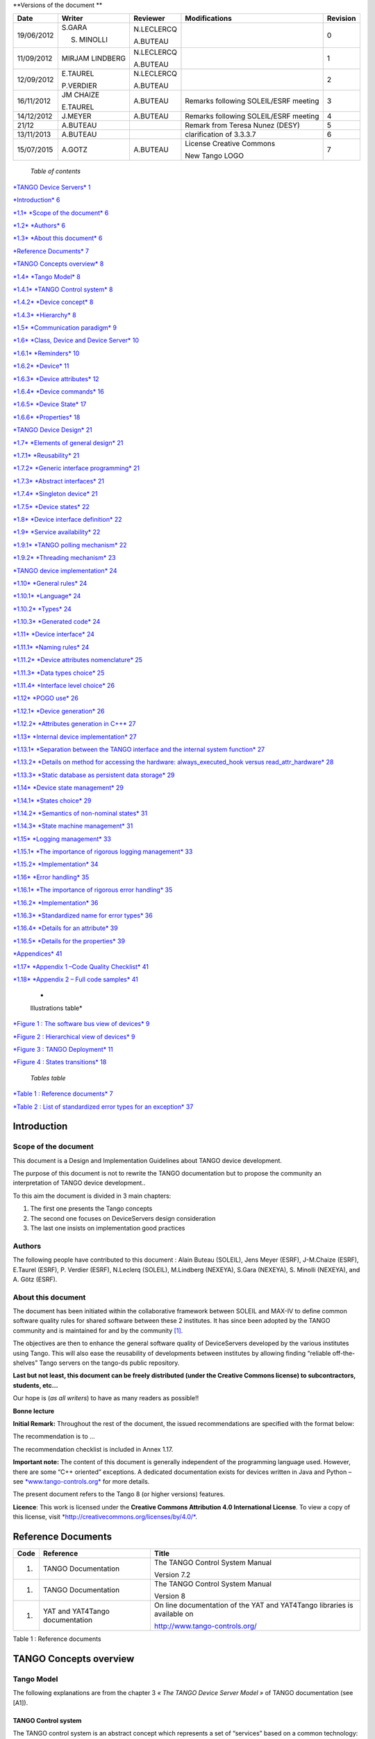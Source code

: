 **Versions of the document **

+--------------+-------------------+----------------+-----------------------------------------+----------------+
| **Date**     | **Writer**        | **Reviewer**   | **Modifications**                       | **Revision**   |
+==============+===================+================+=========================================+================+
| 19/06/2012   | S.GARA            | N.LECLERCQ     |                                         | 0              |
|              |                   |                |                                         |                |
|              | S. MINOLLI        | A.BUTEAU       |                                         |                |
+--------------+-------------------+----------------+-----------------------------------------+----------------+
| 11/09/2012   | MIRJAM LINDBERG   | N.LECLERCQ     |                                         | 1              |
|              |                   |                |                                         |                |
|              |                   | A.BUTEAU       |                                         |                |
+--------------+-------------------+----------------+-----------------------------------------+----------------+
| 12/09/2012   | E.TAUREL          | N.LECLERCQ     |                                         | 2              |
|              |                   |                |                                         |                |
|              | P.VERDIER         | A.BUTEAU       |                                         |                |
+--------------+-------------------+----------------+-----------------------------------------+----------------+
| 16/11/2012   | JM CHAIZE         | A.BUTEAU       | Remarks following SOLEIL/ESRF meeting   | 3              |
|              |                   |                |                                         |                |
|              | E.TAUREL          |                |                                         |                |
+--------------+-------------------+----------------+-----------------------------------------+----------------+
| 14/12/2012   | J.MEYER           | A.BUTEAU       | Remarks following SOLEIL/ESRF meeting   | 4              |
+--------------+-------------------+----------------+-----------------------------------------+----------------+
| 21/12        | A.BUTEAU          |                | Remark from Teresa Nunez (DESY)         | 5              |
+--------------+-------------------+----------------+-----------------------------------------+----------------+
| 13/11/2013   | A.BUTEAU          |                | clarification of 3.3.3.7                | 6              |
+--------------+-------------------+----------------+-----------------------------------------+----------------+
| 15/07/2015   | A.GOTZ            | A.BUTEAU       | License Creative Commons                | 7              |
|              |                   |                |                                         |                |
|              |                   |                | New Tango LOGO                          |                |
+--------------+-------------------+----------------+-----------------------------------------+----------------+

    *Table of contents*

`*TANGO Device Servers*
1 <file:///N:\ControleCommande\ORGANISATION\GestionDeProjet\Forfaits\NEXEYA\ProjetTangoGuidelines\TangoDesignGuidelines-Revision-7.docx#_Toc424834458>`__

`*Introduction* 6 <#introduction>`__

`*1.1* *Scope of the document* 6 <#scope-of-the-document>`__

`*1.2* *Authors* 6 <#authors>`__

`*1.3* *About this document* 6 <#about-this-document>`__

`*Reference Documents* 7 <#reference-documents>`__

`*TANGO Concepts overview* 8 <#tango-concepts-overview>`__

`*1.4* *Tango Model* 8 <#tango-model>`__

`*1.4.1* *TANGO Control system* 8 <#tango-control-system>`__

`*1.4.2* *Device concept* 8 <#device-concept>`__

`*1.4.3* *Hierarchy* 8 <#hierarchy>`__

`*1.5* *Communication paradigm* 9 <#communication-paradigm>`__

`*1.6* *Class, Device and Device Server*
10 <#class-device-and-device-server>`__

`*1.6.1* *Reminders* 10 <#reminders>`__

`*1.6.2* *Device* 11 <#device>`__

`*1.6.3* *Device attributes* 12 <#device-attributes>`__

`*1.6.4* *Device commands* 16 <#device-commands>`__

`*1.6.5* *Device State* 17 <#device-state>`__

`*1.6.6* *Properties* 18 <#properties>`__

`*TANGO Device Design* 21 <#tango-device-design>`__

`*1.7* *Elements of general design* 21 <#elements-of-general-design>`__

`*1.7.1* *Reusability* 21 <#reusability>`__

`*1.7.2* *Generic interface programming*
21 <#generic-interface-programming>`__

`*1.7.3* *Abstract interfaces* 21 <#abstract-interfaces>`__

`*1.7.4* *Singleton device* 21 <#singleton-device>`__

`*1.7.5* *Device states* 22 <#device-states>`__

`*1.8* *Device interface definition*
22 <#device-interface-definition>`__

`*1.9* *Service availability* 22 <#service-availability>`__

`*1.9.1* *TANGO polling mechanism* 22 <#tango-polling-mechanism>`__

`*1.9.2* *Threading mechanism* 23 <#threading-mechanism>`__

`*TANGO device implementation* 24 <#tango-device-implementation>`__

`*1.10* *General rules* 24 <#general-rules>`__

`*1.10.1* *Language* 24 <#language>`__

`*1.10.2* *Types* 24 <#types>`__

`*1.10.3* *Generated code* 24 <#generated-code>`__

`*1.11* *Device interface* 24 <#device-interface>`__

`*1.11.1* *Naming rules* 24 <#naming-rules>`__

`*1.11.2* *Device attributes nomenclature*
25 <#device-attributes-nomenclature>`__

`*1.11.3* *Data types choice* 25 <#data-types-choice>`__

`*1.11.4* *Interface level choice* 26 <#interface-level-choice>`__

`*1.12* *POGO use* 26 <#pogo-use>`__

`*1.12.1* *Device generation* 26 <#device-generation>`__

`*1.12.2* *Attributes generation in C++*
27 <#attributes-generation-in-c>`__

`*1.13* *Internal device implementation*
27 <#internal-device-implementation>`__

`*1.13.1* *Separation between the TANGO interface and the internal
system function*
27 <#separation-between-the-tango-interface-and-the-internal-system-function>`__

`*1.13.2* *Details on method for accessing the hardware:
always\_executed\_hook versus read\_attr\_hardware*
28 <#details-on-method-for-accessing-the-hardware-always_executed_hook-versus-read_attr_hardware>`__

`*1.13.3* *Static database as persistent data storage*
29 <#static-database-as-persistent-data-storage>`__

`*1.14* *Device state management* 29 <#device-state-management>`__

`*1.14.1* *States choice* 29 <#states-choice>`__

`*1.14.2* *Semantics of non-nominal states*
31 <#semantics-of-non-nominal-states>`__

`*1.14.3* *State machine management* 31 <#state-machine-management>`__

`*1.15* *Logging management* 33 <#logging-management>`__

`*1.15.1* *The importance of rigorous logging management*
33 <#the-importance-of-rigorous-logging-management>`__

`*1.15.2* *Implementation* 34 <#implementation>`__

`*1.16* *Error handling* 35 <#error-handling>`__

`*1.16.1* *The importance of rigorous error handling*
35 <#the-importance-of-rigorous-error-handling>`__

`*1.16.2* *Implementation* 36 <#implementation-1>`__

`*1.16.3* *Standardized name for error types*
36 <#standardized-name-for-error-types>`__

`*1.16.4* *Details for an attribute* 39 <#details-for-an-attribute>`__

`*1.16.5* *Details for the properties*
39 <#details-for-the-properties>`__

`*Appendices* 41 <#appendices>`__

`*1.17* *Appendix 1 –Code Quality Checklist*
41 <#appendix-1-code-quality-checklist>`__

`*1.18* *Appendix 2 – Full code samples*
41 <#appendix-2-full-code-samples>`__

    *
    Illustrations table*

`*Figure 1 : The software bus view of devices* 9 <#_Toc372125445>`__

`*Figure 2 : Hierarchical view of devices* 9 <#_Toc372125446>`__

`*Figure 3 : TANGO Deployment* 11 <#_Toc372125447>`__

`*Figure 4 : States transitions* 18 <#_Toc372125448>`__

    *Tables table*

`*Table 1 : Reference documents* 7 <#_Toc372125449>`__

`*Table 2 : List of standardized error types for an exception*
37 <#_Toc372125450>`__

Introduction
============

Scope of the document
---------------------

This document is a Design and Implementation Guidelines about TANGO
device development.

The purpose of this document is not to rewrite the TANGO documentation
but to propose the community an interpretation of TANGO device
development..

To this aim the document is divided in 3 main chapters:

1. The first one presents the Tango concepts

2. The second one focuses on DeviceServers design consideration

3. The last one insists on implementation good practices

Authors
-------

The following people have contributed to this document : Alain Buteau
(SOLEIL), Jens Meyer (ESRF), J-M.Chaize (ESRF), E.Taurel (ESRF), P.
Verdier (ESRF), N.Leclerq (SOLEIL), M.Lindberg (NEXEYA), S.Gara
(NEXEYA), S. Minolli (NEXEYA), and A. Götz (ESRF).

About this document
-------------------

The document has been initiated within the collaborative framework
between SOLEIL and MAX-IV to define common software quality rules for
shared software between these 2 institutes. It has since been adopted by
the TANGO community and is maintained for and by the community [1]_.

The objectives are then to enhance the general software quality of
DeviceServers developed by the various institutes using Tango. This will
also ease the reusability of developments between institutes by allowing
finding “reliable off-the-shelves” Tango servers on the tango-ds public
repository.

**Last but not least, this document can be freely distributed (under the
Creative Commons license) to subcontractors, students, etc...**

Our hope is (*as all writers*) to have as many readers as possible!!

**Bonne lecture**

**Initial Remark:** Throughout the rest of the document, the issued
recommendations are specified with the format below:

The recommendation is to …

The recommendation checklist is included in Annex 1.17.

**Important note:** The content of this document is generally
independent of the programming language used. However, there are some
“C++ oriented” exceptions. A dedicated documentation exists for devices
written in Java and Python – see
`*www.tango-controls.org* <http://www.tango-controls.org>`__ for more
details.

The present document refers to the Tango 8 (or higher versions)
features.

**Licence**: This work is licensed under the **Creative Commons
Attribution 4.0 International License**. To view a copy of this license,
visit
`*http://creativecommons.org/licenses/by/4.0/* <http://creativecommons.org/licenses/by/4.0/>`__.

Reference Documents
===================

+------------+-----------------------------------+----------------------------------------------------------------------------+
| **Code**   | **Reference**                     | **Title**                                                                  |
+============+===================================+============================================================================+
| 1.         | TANGO Documentation               | The TANGO Control System Manual                                            |
|            |                                   |                                                                            |
|            |                                   | Version 7.2                                                                |
+------------+-----------------------------------+----------------------------------------------------------------------------+
| 1.         | TANGO Documentation               | The TANGO Control System Manual                                            |
|            |                                   |                                                                            |
|            |                                   | Version 8                                                                  |
+------------+-----------------------------------+----------------------------------------------------------------------------+
| 1.         | YAT and YAT4Tango documentation   | On line documentation of the YAT and YAT4Tango libraries is available on   |
|            |                                   |                                                                            |
|            |                                   | http://www.tango-controls.org/                                             |
+------------+-----------------------------------+----------------------------------------------------------------------------+

Table 1 : Reference documents

TANGO Concepts overview 
========================

Tango Model
-----------

The following explanations are from the chapter 3 *« The TANGO Device
Server Model »* of TANGO documentation (see [A1]).

TANGO Control system
~~~~~~~~~~~~~~~~~~~~

The TANGO control system is an abstract concept which represents a set
of “services” based on a common technology: TANGO. TANGO is itself a
control/command oriented specialization of CORBA/ZMQ. CORBA supports the
concept of software bus running over a network interconnected machines.
It provides transparent access to any software object (or service)
connected to the bus and abstracts the notions of programming language
(C++, Java, Python…) and operating systems (Linux, Windows…) using an
interoperable protocol (IIOP).

TANGO hides the complexity of the underlying protocols to the
programmer, while adding specific control system features (alarms,
events, logging, data archiving…).

Device concept
~~~~~~~~~~~~~~

The “device” is the core concept of TANGO. This concept can be directly
linked to the notion of service: **1 device = 1 service**

A device can represent:

-  An equipment (eg: a power supply),

-  A set of equipments (eg: a set of 4 motors driven by the same
       controller),

-  A set of software functions (eg: image processing),

-  A group of devices representing a subsystem

The TANGO Device allows making abstraction of the equipment’s nature:
the device hides the implementation specific details from the user who
does not need to care about communication protocols etc.

Hierarchy
~~~~~~~~~

A TANGO control system can be (logically) hierarchically organized.

At the lower level, we will find elementary devices which are associated
with equipments.

-  Eg: a vacuum pump, a motor, an I/O card

At higher levels, the devices are « logical ». These devices, based on
the lower-level devices, manage and represent a subset of the control
system. This is usually a synthetic view of a set of equipments with a
high-level steering (functions can perform sequences of actions on
several basic devices).

For example, a high-level device achieves “complex” features. This
device is usually bound to evolve regardless of the hardware. Therefore,
it is necessary to separate and segregate responsibilities related to
the logic functionality and those related to hardware interfaces.

By default it is possible to access any device from any device.

The following diagram illustrates the concept of hierarchy of devices:

    |image0|

Figure 1 : The software bus view of devices

|image1|

Figure 2 : Hierarchical view of devices

Communication paradigm
----------------------

The standard TANGO communication paradigm is a synchronous/asynchronous
two-way call. In this paradigm the call is initiated by the client who
contacts the server. The server handles the client's request and sends
the answer to the client or throws an exception which the client
catches. This paradigm involves two calls to receive a single answer and
requires the client to be active in initiating the request. The calls
initiated by the client may be done by 2 mechanisms:

-  the synchronous mechanism where client waits (and is blocked) for the
   server to send the answer or until the timeout is reached

-  the asynchronous mechanism where the clients send the request and
   immediately returns. It is not blocked. It is free to do whatever it
   has to do like updating a graphical user interface. The client has
   the choice to retrieve the server answer by checking if the reply is
   arrived by calling an API specific call or by requesting that a
   call-back method is executed when the client receives the server
   answer.

If the client has a permanent interest in a value he is obliged to poll
the server for an update in a value every time. This is not efficient in
terms of network bandwidth nor in terms of client programming.

For clients who are permanently interested in values the event-driven
communication paradigm is a more efficient and natural way of
programming. In this paradigm the client registers his interest once in
an event (value). After that the server informs the client every time
the event has occurred. This paradigm avoids the client polling, frees
it for doing other things, is fast and makes efficient use of the
network.

Class, Device and Device Server
-------------------------------

Reminders
~~~~~~~~~

Sometimes, there are misuses of language regarding the concepts of:
device, device server and TANGO class.

-  TANGO class: a class defining the interface and implementing the
       device control or the implementation of a software treatment.

-  Device: An instance of a TANGO class giving access to the services of
       the class.

-  Device Server: process in which one or more TANGO classes are
       executed.

**These three concepts are closely related, but they express very
important concepts of Tango.**

**Take time to clearly understand them!**

The diagrams below illustrate these concepts:

Figure 3 : TANGO Deployment

A Device Server can host several Tango classes, each class can be
instantiated “several” times within the same device server. There are no
specific rules regarding the maximum number of classes or the maximum
number of instances operating within a single Device Server.

Be careful, in particular cases, for technical constraints, it is not
always possible to run several instances of a TANGO class within the
same Device Server:

-  Case of a DLL’s use: some DLLs can’t be used by two threads of the
       same process.

In other cases, it is useful to have multiple devices running in the
same Device Server:

-  Case of motors: a single axis controller for 4 motors.

Device
~~~~~~

This is the basic entity of the control system. In the TANGO world,
everything is Device.

A TANGO Device must be “self-consistent”. In case it represents a subset
of the control system, it must enable the access to all the associated
features (unless otherwise specified). The limit of its
“responsibilities”, meaning “separation of concerns”, is clearly
defined: 1 Device = 1 service = 1 element of the system. The analogy
with object-oriented programming is straightforward.

A Device is a **service** made available to any number of unspecified
clients. Its implementation and/or behaviour mustn’t be guided by
**assumptions about the nature and the number of its potential
clients**. In all cases, responsiveness must be maximized (i.e. the
response time of the device, must be minimized).

A Device has an interface composed of commands and attributes, which
provides the service of the device. It also has “\ *properties*\ ”,
stored in the relational database, which are generally used as
configuration settings. These concepts are explained later in this
document.

Device attributes
~~~~~~~~~~~~~~~~~

Purpose of an attribute
^^^^^^^^^^^^^^^^^^^^^^^

This chapter is from Appendix *« A.2 Device Attribute »* of the TANGO
documentation (see [A1]).

Attributes correspond to physical quantities carried by the device. Any
value that you want available on the TANGO bus is an attribute. For
example:

-  A device associated with a motor **has** a *position* attribute
       expressed in mm.

-  A device associated with a thermocouple **has** a *temperature*
       attribute expressed in Celsius (or any another suitable unit).

T\ **he main purpose of an attribute is to replace getters and
setters.**

-  For example: the position of a motor will be obtained by reading the
   associated attribute (position) and not by running a command like
   *get\_position.*

-  The data associated with the TANGO attributes are the only values
   that can be archived. The TANGO *archiving system* (HDB/TDB) doesn’t
   have any functions to archive the result of a command. Similarly,
   some mechanisms to store the experimental data (such as those
   implemented by the DataRecorder of SOLEIL) are essentially based on
   the concept of attribute.

Attributes Properties
^^^^^^^^^^^^^^^^^^^^^

A TANGO attribute owns a group of settings that describes it *(see Tango
control system manual Appendix A.2)*

These configuration parameters are called AttributeProperties. They can
be considered as meta-data to enhance the semantic and describe the
data. They can be used by GUI clients for configuring their viewers in
the best manner and displaying extra information.

Those Attribute properties describe the attribute data and define some
behaviours such as alarm limits, units etc…

The first set of *Attribute Properties* are static metadata. They
describe the kind of data carried by the Tango Attribute. The static
metadata includes properties such as the name, the type, the dimension,
if the attribute is writable or not. These data are hardcoded, defined
for the whole life of the attribute and cannot be modified.

The second set of *Attribute Properties*, are dynamic. They describe
more precisely the meaning of the data and some behaviours. They are
used by GUI viewers to configure themselves. They can be modified at run
time.

All these metadata are hosted in the class itself and can be set by the
programmer or by a configuration in the Tango database.

Static attribute Properties
^^^^^^^^^^^^^^^^^^^^^^^^^^^

-  ***name***: the attribute name

   -  Type: string e.g : OutCurrent, InCurrent…

-  ***data\_type***: the attribute data type

   -  Identifier of the Tango numeric type associated to the attribute:
      *DevBoolean, DevUChar, Dev[U]Short, Dev[U]Long, Dev[U]Long64,
      DevFloat, DevDouble, DevString, DevEncoded*

   -  Note: *Tango::DevEncoded* is the TANGO type that encapsulates
      client data.

-  ***data\_format***: describes the dimension of the data.

   -  Type: scalar (value), spectrum (1D array), image (2D array)

-  ***writable***: Defines 4 possible types of access. In practical, we
   can say that only 2 are really useful and answer to practically all
   the cases.

   -  READ, The attribute can only be read (e.g. a temperature)

   -  WRITE, The attribute can only be written ( to be used only in very
      specific cases. the READ\_WRITE is generally more suitable for
      real cases)

   -  READ\_WRITE, The attribute can be written and read (the most
      common case) e.g. The current of a powersupply, The position of an
      axis…

   -  READ\_WITH\_WRITE (deprecated, do not use)

-  ***max\_dim\_x*** : This property is valid only for data\_format
   spectrum or image. It gives the maximum number of element in the
   dimension X. e.g. the max length of a spectrum or the maximum number
   of rows of an image. This property is used to reserve memory space to
   host the data. Nothing prevent to have a real length much shorter
   that this maximum.

   -  E.g. 0 for a scalar, n for a spectrum of max n elements, n for an
      image of max n rows

-  ***max\_dim\_y*** : This property is valid only for data\_format
   image. It gives the maximum number of element in the dimension Y.
   e.g. the maximum number of columns of an image. This property is used
   to reserve memory space to host the data. Nothing prevent to have a
   real length much shorter that this maximum.

   -  0 for a scalar or a spectrum, n for an image of max n columns

-  ***display\_level*** : enables to hide the attribute regarding the
   client mode (expert or not)

   -  Tango::OPERATOR or Tango::EXPERT

-  *(writable\_attr\_name)*: Deprecated, do not use

Modifiable attribute properties
^^^^^^^^^^^^^^^^^^^^^^^^^^^^^^^

    These properties carries out information regarding the display of a
    value (they are editable while the device is running). Those
    properties enhance the meaning of the attribute and should as much
    as possible be defined by the device server programmer as default
    value when known. For instance, in the general case, the programmer
    knows the unit of the data and is able to describe it. Feeling the
    attribute property at the development stage will allow all generic
    clients to display the data in the best manner

-  ***description***: describes the attribute

   -  Type: string e.g. “The powersupply output current”

-  ***label***: label used on the GUIs

   -  Type: string e.g. “Output Current”, “Input Current”

-  ***unit***: attribute unit to be displayed in the client viewer

   -  Type: string (eg “mA”, “mm”...)

-  ***standard\_unit***: conversion factor to get attribute value into
   S.I (M.K.S.A)\_unit. Be careful this information is intended to be
   used ONLY by the client (.e.g ATKPanel uses it, but jive->test device
   does not)

   -  Type: string interpreted as a floating point value E.g. If the
      device attribute gives the current in mA, we have to divide by
      1000 to obtain it in Amp. Then we will set this property to 1E-03

-  ***display\_unit***: used by the GUIs to display the attribute into a
   unit more appropriate for the user. Be careful this information is
   intended to be used ONLY by the client (e.g ATKPanel uses it, but
   JiveTest device does not).

   -  Type: string interpreted as a floating point value If the device
      attribute gives a current in mA. If we want to display it in
      microA, then we have to multiply by 1000 to obtain it in microAmp.
      Then we will set this property to 1000.0.

-  ***format***: specifies how a numeric attribute value should be
   presented

   -  Type: string : e.g. « %6.3f »

   -  Note: we use a “printf” like syntax – see paragraph A.2.2.1 of the
      Tango documentation for more details.

-  ***min\_value** and **max\_value***: minimum and maximum allowable
   value. These properties are automatically checked at each execution
   of a write attribute. If the value requested is not between the
   min\_value and the max\_value, an exception will be returned to the
   client.

   -  Type: string interpreted as a floating point value (e.g. 10.1,
      1E01, 0.12.)

   -  Note: these properties are valid only for writable attributes

Attributes properties related to ALARM configuration
^^^^^^^^^^^^^^^^^^^^^^^^^^^^^^^^^^^^^^^^^^^^^^^^^^^^

    Tango provides an automatic way for defining alarms. An alarm
    condition will switch the attribute quality factor to alarm and the
    device state will automatically switched to ALARM in certain
    conditions. (See chapter 5.5 of the present guide and paragraph
    A.2.2.2 of the Tango documentation.)

    4 properties are available for alarm purpose.

-  ***min\_alarm** and **max\_alarm***: Define the range outside which
   the attribute is considered in alarm. If the value of the attribute
   is > max\_alarm or < min\_alarm, then the attribute quality factor
   will be switched to ALARM.

-  ***Delta\_val** and **delta\_t***: (*could also be called maximum
   noise and time constant*) Valid for a writeable attribute. Define a
   maximum difference between the set\_value and the read\_value of an
   attribute after a standard time.

    E.g, the voltage of a powersupply is set via a DAC and read via an
    ADC convertor. Both values are different due to various factors such
    as internal resistor or noise on the ADC. Furthermore when setting a
    voltage, the powersupply may need a certain time to establish its
    output voltage. The *delta\_val* property allows to define the limit
    of the acceptable difference between set and read values (noise
    threshold) and *delta\_t* defines the time the device needs to
    establish the voltage after the writing of the setpoint (time
    constant). When writing a new value of the attribute, if the read
    value is still not close enough from the set value after the time
    constant, the attribute quality factor will be set to ALARM.

    If these properties are not set, nothing is done. As soon as one of
    these properties is set, then the attribute quality factor is
    automatically calculated at each read and is taken into account by
    the default State attribute method. Device\_Impl.dev\_state(); The
    programmer should be aware of possible effect of these mechanisms in
    the response time of the State method. (Refer to chapter 1.14 of the
    present guide).

Warning: the behaviour described in the paragraph A.2.2.2 is only
correct in the case the device’s method
*Tango::Device\_[X]Impl::dev\_state()* is executed\ *.* In case of
overwrite of the dev\_state() in the device code, it is recommended to
finish the method by calling DeviceImpl::dev\_state();

-  ***min\_warning* **\ *and* ***max\_warning*** : lower and upper bound
   for WARNING (deprecated)

Attributes properties related to Events configuration
^^^^^^^^^^^^^^^^^^^^^^^^^^^^^^^^^^^^^^^^^^^^^^^^^^^^^

These settings are used for tuning the events related to the attribute.
It is strongly advised to read paragraph A.2.2.3 of the Tango
documentation. This paragraph details the parameters listed here.

-  *Rel\_change:* relative change in the value in percent

-  *Abs\_change*: absolute change in the value in the standard unit.

-  *Period*: period between two consecutive events

-  *Archive\_rel\_change*: relative change in the value

-  *Archvie\_abs\_change*: absolute change in the value

-  *Archive\_period*: period between two consecutives events.

Particular case of a memorized attribute 
^^^^^^^^^^^^^^^^^^^^^^^^^^^^^^^^^^^^^^^^^

*(only possible with an attribute with WRITE or READ\_WRITE mode and
SCALAR type):*

A memorized attribute can store its last written value in the database
(i.e. the last setpoint received by the device for this attribute can
optionally persist into the Tango database).

The stored value will be reloaded into the set value associated with
this attribute at device start-up and (optionally) upon each execution
of the “Init” command. The Tango code generator (POGO) provides the
interface allowing the developer to select the expected behaviour.

**BE CAREFUL:** this mechanism has the following **behaviour**:

-  The writing of the memorized attributes is carried out after the
   function “init\_device”, executed by the TANGO layer, and not by the
   Tango DeviceServer code. Then if a failure occurs during the
   “init\_device” it cannot be catched by the Tango DeviceServer
   programmer.

-  If in the init\_device method an error occurs that causes a change of
   state in which the writing of an attribute is impossible, this error
   will prohibit the restoration of the memorized value of the
   attribute.

-  The order of reloading is deterministic but complex (*order of
   ClassFactory then device definition in database then attribute
   definition in POGO*). Therefore relying on this order might have some
   side effects particularly in case attributes are modified through
   POGO when attributes values are linked (*eg: sampling frequency and
   number of samples*).

-  Performance issues may happen in case the setpoint is written at high
   frequency, the static Tango database is requested on each write of
   the memorized attribute.

If this standard Tango behaviour for reloading memorized values doesn’t
fit your need, we recommend to code the reloading of attribute values
yourself.

Device commands
~~~~~~~~~~~~~~~

**A command is associated with an action. *On, Off, Start, Stop* are
commons examples.**

A TANGO command has, optionally, ONE input argument and ONE output
argument.

The different types of data compatible for input and output are:

-  void, boolean, short, long, long64, float, double, string, unsigned
   short, unsigned long, unsigned long64

-  *1D array of the followings types :* char, short, long, long64,
   float, double, unsigned short, unsigned long, unsigned long64, string

-  State: enumeration, representing the different states described in
   chapter 1.6.5.

-  2 particular types: longstringarray and doublestringarray. These are
   structures including one array of long/double and one array of
   string.

It is impossible to add types, this list is fixed.

For each command to implement, it is essential to generate exceptions
depending on the cases of errors. The error handling is described more
in details in chapter 1.16.

Device State
~~~~~~~~~~~~

State transitions
^^^^^^^^^^^^^^^^^

A TANGO device has a state (meaning a *finite state machine*). The
device state is a key element in its integration into the control
system. Therefore, **you should be very careful in the management of
state transitions** in the device implementation.

**The device state must, at any time, reflect the internal state of the
system it represents. The state should represent any change made by a
client’s request.**

This is crucial information. Indeed, the “clients” will primarily, or
only, use this information to determine the internal state of a system.

The available states are limited to:

-  ON, OFF, CLOSE, OPEN, INSERT, EXTRACT, MOVING, STANDBY, FAULT, INIT,
   RUNNING, ALARM, DISABLE, UNKNOWN

The main thing is to ensure a predictable behaviour of the device
regarding the state transitions.

For example:

-  Consider the case of a motor system. The client knows the motor state
   (*STANDBY, MOVING, FAULT,)* with a *polling* mechanism (periodic
   reading of the state attribute of the motor – instead of using the
   TANGO event system).

    In such cases, this can easily lead to inconsistent behaviour due to
    inappropriate management of the state.

    A typical example is to launch an axis movement through the writing
    of the position attribute then the client is pending on the MOVING
    state (the motor is supposed to make a transition *STANDBY MOVING*).
    Such a method will only work if the writing of the position
    attribute switches the device state to MOVING *before* the return of
    the writing request of the position attribute. Otherwise, the client
    can read (non-zero probability) the STANDBY state, and interpret it
    as “movement ended” while this one had not even started!

    This behaviour is described in figure 4 below.

The developer has to guarantee the clients the same behaviour regardless
the type of state monitoring (polling or events). This relates to the
above rule: **Do not make assumptions about the nature of the clients!**

The state transitions and the “associated guarantees” must be
documented. In the previous example, rereading the STANDBY state after
performing any movement must ensure that the required movement is
completed (and not that it has not yet been started!!).

|cid:image003.jpg@01CD4FD4.6C877490|

Figure 4 : States transitions

The principle of the states machine is described in the paragraph
1.14.3.

Properties
~~~~~~~~~~

Concepts
^^^^^^^^

By default TANGO is based on a relational database (MYSQL) to store
configuration information for devices: the *properties*.

The properties are used to configure a device, without changing the
TANGO class code. Taking an axis controller as example, the controller
must be configured for the motor mechanic according to the
characteristics of the actuator and the movements to achieve.

Configuration properties are available on different levels:

1. **The device level:** These are properties to configure the device
   itself and its attributes. The device properties configure the device
   with the necessary set-up information during initialisation.
   Attribute properties are used to configure alarms or specify the way
   the attribute value is displayed to the user (Label, Format,
   Unit...).

2. **The class level:** Device or attribute properties configured at the
   class level are valid for all instances of a class. A property
   defined on the class level will be overwritten by a property of the
   same name on the device level.

3. **Free properties:** These are configuration values which are not
   attached to any device or class and can be freely used by
   programmers.

Class level and device level properties are automatically loaded during
device initialisation when starting-up a device server or calling the
“Init” command. The reading and writing of free properties must be
handled by the programmer.

Configuration properties can have the following data types:

-  boolean, short, long, float, double, unsigned short, unsigned long,
   string

-  array of: short, long, float, double, string

On top of those basic concepts, device and class level properties can be
initialised with default values which are entered, for example, with
Pogo at the interface creation time. Default values are stored in the
device server code and are overwritten when another value is found in
the configuration database.

Not for every device property a useful default value can be assigned. In
this case the device property can be declared as mandatory (with Pogo).
A mandatory property has to have a value configured in the TANGO
database. If no value could be found, the device initialisation will
stop with an exception on the missing property value.

It is necessary to assign a default value for every property. This value
will be used when the property is not defined in the TANGO database. If
a default value for a device property does not make sense, the property
should be declared as mandatory.

Device property vs memorized attributes
^^^^^^^^^^^^^^^^^^^^^^^^^^^^^^^^^^^^^^^

In some cases, you could be tempted to use a property for a memorized
attribute and vice-versa. It is important to distinguish the function of
each, and use them wisely.

-  The use of a property must be limited to configuration data which
   value doesn’t change at runtime (the IP address of equipment for
   example).

-  The memorized attributes are reserved for physical quantities subject
   to change at runtime (*attribute read/write*) for which you want to
   retain (store) the value from one execution to the other.

    Eg: speed or acceleration on a motor.

In the case you want to manually manage the memorization of the
attribute set points, you should use an attribute property called
*\_\_value* (as natively done by Tango).

How to configure a new device
^^^^^^^^^^^^^^^^^^^^^^^^^^^^^

To set-up a new device you need to know about all the device properties
and their values which must be configured to make the device work. You
need to have a description on the property which should indicate clearly
its use. Also you need to know about a specified default value.

When creating the device interface with Pogo a description and a default
value can be entered for every device property. This information is used
by the device installation wizard (available with Jive) to guide you
through the configuration.

When creating a new server start the wizard from the Tools menu ->
Server Wizard. It allows you to create a new device and to initialise it
property by property. For every property the description is displayed
and the default value can be viewed. To use the wizard on an already
existing device you can right click on the device and choose Device
Wizard. You will be guided again through all the properties of the
device. At the end the device can be re-started when necessary. Because
the wizard is part of Jive, you can test the device configuration
immediately.

TANGO Device Design
===================

Elements of general design
--------------------------

Reusability
~~~~~~~~~~~

In a TANGO control system, each device is a software component
potentially reusable.

It is necessary to:

-  Estimates systematically, prior the coding of a device, the
       possibility of reusing a device available in the code
       repositories (TANGO community, local repository), in order to
       avoid several implementations of the same equipment.

-  Design the device as reusable/extensible as possible because it may
       interest the others developers in the community.

    As such, the device must be:

-  Configurable: (e.g.: no port number “hard coded”, but use of a
   parameter via a property),

-  Self-supporting: the device must be usable outside the private
   programming environment (eg: all the necessary elements to use the
   device (compile, link) must be provided to the community). Theuse of
   the GPL should be considered, and the use of proprietary libraries
   should be avoided if possible

-  Portable: the device code must be (as much as possible) independent
   of the target platform unless it depends on platform specific
   drivers,

-  Documented in English

Generic interface programming
~~~~~~~~~~~~~~~~~~~~~~~~~~~~~

The device must be as generic as possible which means the definition of
its interface should

-  Reflect the service rather its underlying implementation. For
   example, a command named “WriteRead” reflects the communication
   service of a bus (type: message exchange), while a command named
   “NI488\_Send” reflects a specific implementation of the supplier.

-  Show the general characteristics (attributes and commands) of a
   common type of equipment that it represents. For example, a command
   ”On” reflects the action of powering on a PowerSupply , while a
   command named “BruckerPSON” reflects a specific implementation which
   must be avoided.

The device interface must be service oriented, and not implementation
oriented.

Abstract interfaces 
~~~~~~~~~~~~~~~~~~~~

Singleton device
~~~~~~~~~~~~~~~~

Tango allows a device server to host several devices which are
instantiations of the same TANGO class.

However, in particular case some technical constraints may forbid it
(see § 1.6.1). In this case, the DeviceServer programmer must anticipate
it in the device design phase (add for example a static variable
counting device instances or other) to detect this misconfiguration. For
example, it can authorize the creation of a second instance (within the
meaning of the device creation) but systematically put the state to
FAULT (in the method init\_device) and indicate the problem in the
Status.

In the case where technical constraints prohibit the deployment of
multiple instances of a TANGO device within the same device server, the
developer has to ensure that only one instance can be created.

Device states
~~~~~~~~~~~~~

When designing the device, you should clearly define the state machine
that will reflect the different states in which the device can be, and
also the associated transitions.

The state machine must follow these rules:

-  At any time, the device state must reflect the internal state of the
   system it represents.

-  The state should represent any change made by a client’s request.

-  The device behaviour is specified and documented.

Device interface definition
---------------------------

The first step in designing a device is to define the commands and the
attributes via POGO (interface with the TANGO “entities”).

Except in (very) particular cases, always use an attribute to expose the
data produced by the device. The command concept exists (see § 1.6.4)
but its use as an attribute substitute is prohibited. Example: a motor
must be moved writing its associated ‘position’ attribute instead of
using a ‘GotoPosition’ command.

The choice will be made following these rules:

-  Attribute: for all values to be presented to the “client”. **It is
   imperative to use the attributes and to not use TANGO commands that
   would act like a get/set couple.**

-  Command: for every action, of void-void type in most cases.

Any deviation from these rules must be justified in the description of
the attribute or command particular case.

Service availability
--------------------

From the operator perspective, the “\ **response time**\ ” or
“\ **reactivity**\ ” (admittedly rather fuzzy concept) is THE reference
metric to describe the performance of a device. Ideally, the device
implementation must ensure the service availability regardless of the
external client load or the internal load. For the end user, it is
always very unpleasant to suffer a TANGO timeout and receive an
exception instead of the expected response.

The response time of the device should be minimised and in any case
lower than the default Tango timeout

If the action to be performed takes longer than that, execution should
be done asynchronously in the Tango class: its progress being reported
in the state/status.

Several technical solutions are available to the device developer to
ensure service availability:

-  Use the TANGO polling mechanism,

-  Use a threading mechanism, managed by the developer.

TANGO polling mechanism
~~~~~~~~~~~~~~~~~~~~~~~

Polling interest
^^^^^^^^^^^^^^^^

The polling mechanism is detailed in the TANGO documentation [A1], *“9.2
Device Polling”*.

TANGO implements a mechanism called *polling* which alleviates the
problem of equipment response time (which is usually the weak point in
terms of performance). The response time of a GPIB link or a RS-232 link
is usually one to two orders of magnitude higher than the performance of
the TANGO code done by a client request.

Polling limitations
^^^^^^^^^^^^^^^^^^^

From the perspective of the device activity, the polling is in direct
competition with client requests. The client load is therefore competing
with polling activity.

This means that polling activity has to be tuned in order to keep some
device free time to answer client requests. Do not try to poll a device
object with a polling period of let say 200 mS if the object access time
is 300 mS (*even if TANGO implements some algorithm to minimize the bad
behavior of such bad polling tuning*).

For polled Tango device objects (attribute or command), client reading
does not generate any activity on the device whatever the client number.
The data are returned from the so-called polling buffer instead of
coming from the device itself. Therefore, an obvious rule is to poll the
key device object (state attribute, pressure attribute for a vacuum
valve...)

The recommendation for device polling tuning is to keep the device free
40% of time.

Let's take an example: for a power supply device, you want to poll the
device state and its current attribute which for such a device are the
device key objects.

-  State access needs 100 mS while current attribute reading needs 50
   mS.

-  Because, you want to poll these two objects, time required on the
   device by the polling mechanism will be 150 mS (100 + 50).

-  In order to keep the 40% ratio, tune the polling period for this
   device to 250 mS.

-  The device is then occupied by the polling mechanism during 150 mS
   (60 %) but free for other client activity during 100 mS (40 %).

Device polling is easily tunable at run time using Jive and/or Astor
TANGO tools.

Threading mechanism
~~~~~~~~~~~~~~~~~~~

*Threading* is a possible solution for the load problem: a thread
(managed by the device developer) supports communication with the
material (*polling* or other) and the data obtained are put in the
“cache”. You can now produce the “last known value” to the client at any
time and optimize the response time. This approach, however, has a limit
where it is necessary to reread the hardware to assure clients that the
returned value is the system “current state”.

For a C++ device, the implementation of a threading mechanism can be
done via the *DeviceTask* class from the *Yat4Tango library*. This class
owns a thread associated with a FIFO message list. Processing messages
can be synchronous or asynchronous.

See the complete example in the appendix (§ 1.18) for the implementation
details.

When the design of the Tango class requires threading:

• in case of simple thread usage, in C++ the recommendation is to use a
C++11 thread

• In case of acquisition thread with messages exchange in C++ the
recommendation is to use Yat4TANGO::DeviceTask class..

TANGO device implementation
===========================

General rules
-------------

Language
~~~~~~~~

The TANGO community is international and the developments could be
shared with the community, so it is recommended to use ENGLISH for a
device development.

English will be used for:

-  The interfaces definition (attributes and commands),

-  The device documentation (online help for command usage and
   attributes description),

-  The comments inserted in the code by the developer,

-  The error messages,

-  The name of variables and internal methods added by the developer.

The choice of the language used for the user’s documentation of the
device server (“DeviceServer User’s Guide”) is left free, to focus on
the editorial quality. In the case of a joint development with another
institute, English will be used.

Types
~~~~~

The types used for the device interface definition are TANGO types
(TANGO::DevDouble, TANGO::DevFloat …). These types are presented by POGO
and are not modifiable.

The types used by the developer in its own code are left free to choose,
as long as they are not platform specific. Standard types of the
language used (Boolean, int, double …), TANGO types or types from a
common library (Yat, Yat4TANGO for C++) can potentially be used.

Direct conversions from the C++ type long to TANGO::DevLong are only
supported on 32-bit platforms and should be avoided.

Generated code
~~~~~~~~~~~~~~

The automatically generated code by POGO must not be modified by the
developer.

The developer must include its own code in the “PROTECTED REGION”
specified parts.

Device interface 
-----------------

Naming rules
~~~~~~~~~~~~

Having homogeneous conventions for naming attributes, commands and
properties is a good way to promote DeviceServers reuse inside the Tango
collaboration.

In fact it makes the development done by another institute easier to
understand and integrate in another Control System.

Class name
^^^^^^^^^^

The Tango class name is obtained by concatenating the fields that
compose it – each field beginning with a capital letter:

Eg : MyDeviceClass

Device attributes
^^^^^^^^^^^^^^^^^

The device command and attributes names must be explicit and should
enable to quickly understand the nature of the attribute or the command.

-  Eg: for a power supply, you will have an attribute “outputCurrent”
   (not OC1) or a command “ActivateOutput1” (not ActO1).

The nomenclature recommendations are on § 1.11.2.

**The attribute naming recommendations are: **

-  Name composed of at least two characters,

-  Only alphanumeric characters are allowed (no underscore, no dashes),

-  Start with a **lowercase** letter,

-  In case of a composite name, each sub-words must be capitalized
   (except the first letter),

-  Prohibit any use of vague terms (eg: readValue).

Device Commands
^^^^^^^^^^^^^^^

The recommendations are the same as those proposed for an attribute (see
§ 1.11.1.2), except for the first letter of the name.

**The command naming recommendations are:**

-  Name composed of at least two characters,

-  Only alphanumeric characters are allowed (no underscore, no dashes),

-  Start with a **uppercase** letter,

-  In case of a composite name, each sub-words must be capitalized,

-  Prohibit any use of vague terms (eg: Control).

Device properties
^^^^^^^^^^^^^^^^^

The recommendations are the same as those proposed for a command (see §
1.11.1.3).

**The property naming recommendations are:**

-  Name composed of at least two characters,

-  Only alphanumeric characters are allowed (no underscore, no dashes),

-  Start with a **uppercase** letter,

-  In case of a composite name, each sub-words must be capitalized,

-  Prohibit any use of vague terms (eg: Prop1).

Device attributes nomenclature
~~~~~~~~~~~~~~~~~~~~~~~~~~~~~~

It is a good practice that a particular signal type is always named in a
similar way in various DeviceServers.

For example the intensity of a current should always be name
“\ ***intensity***\ ” (and not “\ ***intens***\ ”,
“\ ***intensity***\ ”, “\ ***current***\ ”,”\ ***I***\ ” depending on
the DeviceServers).

This allow the user to quickly make the link between the software
information and the physical sensor and reciprocally.

Data types choice
~~~~~~~~~~~~~~~~~

Always use data types consistent with the underlying information

-  Unsigned integer must be used for the physical quantities that are
   suitable.

   -  Eg: A number of samples numSamples, where negative values have no
      meaning, will be a TANGO::DevULong (unsigned integer 32 bits) and
      not a TANGO::DevLong (signed integer 32 bits).

   -  Similarly, in such a case, the use of a floating point number is
      to be prohibited, non-integer values having no meaning.

-  This rule is applicable to input/output arguments of commands.

Interface level choice
~~~~~~~~~~~~~~~~~~~~~~

The choice between the *Expert* or the *Operator* level for an interface
must be thoughtful.

Only necessary and sufficient commands for a nominal control of the
equipment must be accessible to the *Operator* level. The commands for
fine control of the equipment (eg: metrology, maintenance, unit test)
must only be accessible to the *Expert* level.

POGO use
--------

Device generation
~~~~~~~~~~~~~~~~~

The use of POGO is mandatory for creating or modifying the device
interface.

TANGO is constantly evolving, this tool will support all or part of the
porting, associated to the kernel and their consequences on the IDL
interface.

In addition, it simplifies maintenance / development operations.

Every command, attribute, property or device state must be fully
documented; this documentation is done via the POGO tool.

Specifically, when creating an attribute with POGO, the entire
configuration of the attribute must be fully filled in by the developer
(maximum possible) to avoid ambiguities.

Similarly, the states and their transitions must be described with
precision and clarity.

In fact:

-  In operation, this documentation will be the reference for
   understanding the device behaviour. Remember that the operator will
   have this information with the generic tools (like “\ *Test
   Device*\ ” from “\ *Jive*\ ”).

-  The HTML documentations generated by POGO can also be accessed from a
   local server (peculiar to the institute).

-  Consider also to fill in the alarm values.

   -  Eg: set the alarm values according to the specifications of a
      power supply, ie, 0V-24V for the voltage, or 0A-3A for the output
      current.

    Example for a temperature reading:

    |image3|

Attributes generation in C++
~~~~~~~~~~~~~~~~~~~~~~~~~~~~

In C++, POGO automatically generates **pointers** to the data associated
with the attributes values (ie a pointer is generated for the read
part). The use of these pointers is not mandatory. The developer is free
to use his own data structure in the attribute value affectation.

Internal device implementation
------------------------------

Separation between the TANGO interface and the internal system function
~~~~~~~~~~~~~~~~~~~~~~~~~~~~~~~~~~~~~~~~~~~~~~~~~~~~~~~~~~~~~~~~~~~~~~~

Don’t forget that the TANGO interface is only a mean to insert a service
in a control system. Therefore, it is necessary to think the device
internal design like any other application and just add the TANGO as an
interface on top of it.

As a rule of thumb if the code implemented within the POGO markers is
too long, a good practice is to move it to another class. Then Pogo
generated methods will be only a few lines of code long.

In practice, it is necessary to avoid mixing the generated code by POGO
and the developer’s one.

The TANGO sub-class inherited from *TANGO::DeviceImpl[\_X]* instantiates
a class derived from the model object implementing the system, and
ensure the replacement between the external requests (clients) and the
implementation class(es).

In the choice of data structures, we are talking about those of the
developer’s object model, we will consider the technical constraints
imposed by TANGO and/or the underlying layers (CORBA). The idea here is
to avoid copy and/or reorganization of the data when transferred to the
client. For this, the developer needs to know/master the underlying
memory management mechanism (especially in C++). The TANGO documentation
referenced [A1] contains a dedicated chapter “\ *8.2 -* *Exchanging data
between client and server”*.

Details on method for accessing the hardware: always\_executed\_hook versus read\_attr\_hardware
~~~~~~~~~~~~~~~~~~~~~~~~~~~~~~~~~~~~~~~~~~~~~~~~~~~~~~~~~~~~~~~~~~~~~~~~~~~~~~~~~~~~~~~~~~~~~~~~

It is essential to master the concepts implemented by these two methods
(common methods for all TANGO devices).

It is also necessary to clearly identify, in the design phase, the
possible consequences of implementing these two methods on the device
behaviour (remember that they are initially just empty shells generated
by POGO).

-  *Always\_executed\_hook()* method is called before each command
   execution or each reading/writing of an attribute (*but it is called
   only once when reading several attributes: see calling sequence
   below*)

-  *Read\_attr\_hardware()* is called before each reading of
   attribute(s)( *but it is called only once when reading several
   attributes: see calling sequence below)*. This method aims to
   optimize (minimize) the equipment access in case of simultaneous
   reading of multiple attributes in the same request.

Reminder about the calling sequence of these methods:

-  *Command execution*

   -  1 – always\_executed\_hook()

   -  2 – is\_MyCmd\_allowed()

   -  3 – MyCmd()

-  *Attribute reading*

   -  1 – always\_executed\_hook()

   -  2 – read\_attr\_hardware()

   -  3 – is\_MyAttr\_allowed()

   -  4 – read\_MyAttr()

-  *Attribute writing*

   -  1 – always\_executed\_hook()

   -  2 – is\_MyAttr\_allowed()

   -  3 – write\_MyAttr()

-  *Attributes reading*

   -  1 – always\_executed\_hook()

   -  2 – read\_attr\_hardware()

   -  3 – is\_MyAttr\_allowed()

   -  4 – read\_MyAttr()

-  *Attributes writing*

   -  1 – always\_executed\_hook()

   -  2 – is\_MyAttr\_allowed()

   -  3 – write\_MyAttr()

When reading the sequence above, we understand why the mastery of these
concepts is important. Particularly, having “slow code” in the
*MyDevice::always\_executed\_hook* method can have serious consequences
on the device performance.

**WARNING:** There is no obligation to use the *read\_attr\_hardware*
method; it depends on the equipment to drive and its communication
channel (Ethernet, GPIB, DLL). You can have a call to the equipment in
the code of each attribute reading method.

    Example: For an attribute “temperature”, of READ type, we can insert
    the call to the equipment in the generated attribute reading method
    “\ *read\_Temperature*\ ” instead of “\ *read\_attr\_hardware*\ ”.

Static database as persistent data storage
~~~~~~~~~~~~~~~~~~~~~~~~~~~~~~~~~~~~~~~~~~

As noted in paragraph 1.6.6.2, the TANGO database can (in some cases) be
used to ensure values persistence, to store the value as a property (of
device or attribute).

However, this practice should be reserved for special cases that don’t
require writing at high frequency. An over-solicitation of the TANGO
database will penalize the entire control system.

It is therefore recommended to use a property for storage only for
methods that are performed rarely, compared to other functions.

For example: storage of calibration operations results

In the general case, we recommend to:

-  Use a property to store configuration data,

-  Use a memorized attribute to store values changing during the
   execution,

-  Use a memorized attribute to store values that you want to re-inject
   during a new execution of the device.

Device state management
-----------------------

States choice
~~~~~~~~~~~~~

Tango, as already said, the state is seen as an enumerated type with a
fix number of values. These states have an implicit default meaning and
are not equivalent. Furthermore a color code is associated to each state
and is used in the main GUI tools to have a unified manner of
representing the state of equipment.

+-----------+--------------------+------------------------------------------------------------------------------------------------------------------------------------------------------------------------------------------------------------------------------------------------------------------------------------------------------------------------------------------------------------------------------------------------------------------------------------------------+
| State     | Associated color   | meaning                                                                                                                                                                                                                                                                                                                                                                                                                                        |
+===========+====================+================================================================================================================================================================================================================================================================================================================================================================================================================================================+
| UNKNOWN   | grey               | The device cannot retrieve its state. It is the case when there is a communication problem to the hardware (network cut, broken cable etc…) It could also represent an incoherent situation                                                                                                                                                                                                                                                    |
+-----------+--------------------+------------------------------------------------------------------------------------------------------------------------------------------------------------------------------------------------------------------------------------------------------------------------------------------------------------------------------------------------------------------------------------------------------------------------------------------------+
| INIT      | beige              | This state is reserved to the starting phase of the device server. It means that the software is not fully operational and that the user must wait                                                                                                                                                                                                                                                                                             |
+-----------+--------------------+------------------------------------------------------------------------------------------------------------------------------------------------------------------------------------------------------------------------------------------------------------------------------------------------------------------------------------------------------------------------------------------------------------------------------------------------+
| FAULT     | red                | The device has a major failure that prevents it to work. For instance, A powersupply has stopped due to over temperature A motor cannot move because it has fault conditions. Usually we cannot get out from this state without an intervention on the hardware or a reset command.                                                                                                                                                            |
+-----------+--------------------+------------------------------------------------------------------------------------------------------------------------------------------------------------------------------------------------------------------------------------------------------------------------------------------------------------------------------------------------------------------------------------------------------------------------------------------------+
| DISABLE   | magenta            | The device cannot be switched ON for an external reason. E.g. the powersupply has it’s door open, the safety conditions are not satisfactory to allow the device to operate                                                                                                                                                                                                                                                                    |
+-----------+--------------------+------------------------------------------------------------------------------------------------------------------------------------------------------------------------------------------------------------------------------------------------------------------------------------------------------------------------------------------------------------------------------------------------------------------------------------------------+
| OFF       | white              | The device is in normal condition but is not active. E.g the powersupply main circuit breaker is open; the RF transmitter has no power etc…                                                                                                                                                                                                                                                                                                    |
+-----------+--------------------+------------------------------------------------------------------------------------------------------------------------------------------------------------------------------------------------------------------------------------------------------------------------------------------------------------------------------------------------------------------------------------------------------------------------------------------------+
| STANDBY   | yellow             | The device is not fully active but is ready to operate. This state does not exist in many devices but may be useful when the device has an intermediate state between OFF and ON. E.g the main circuit breaker is closed but there is no output current. Usually Standby is used when it can be immediately switched ON. While OFF is used when a certain time is necessary before switching ON.                                               |
+-----------+--------------------+------------------------------------------------------------------------------------------------------------------------------------------------------------------------------------------------------------------------------------------------------------------------------------------------------------------------------------------------------------------------------------------------------------------------------------------------+
| MOVING    | light blue         | The device is in a transitory state. It is the case of a device moving from one state to another.( E.g a motor moving from one position to another, a big instrument is executing a sequence of operation, a macro command is being executed.)                                                                                                                                                                                                 |
+-----------+--------------------+------------------------------------------------------------------------------------------------------------------------------------------------------------------------------------------------------------------------------------------------------------------------------------------------------------------------------------------------------------------------------------------------------------------------------------------------+
| ON        | green              | This state could have been called OK or OPERATIONAL. It means that the device is in its operational state. (E.g. the powersupply is giving its nominal current, the motor is ON and ready to move, the instrument is operating). This state is modified by the Attribute alarm checking of the DeviceImpl:dev\_state method. i.e if the state is ON and one attribute has it’s quality factor to ALARM, then the state is modifiend to ALARM   |
+-----------+--------------------+------------------------------------------------------------------------------------------------------------------------------------------------------------------------------------------------------------------------------------------------------------------------------------------------------------------------------------------------------------------------------------------------------------------------------------------------+
| ALARM     | orange             | The device is operating but one of this attribute is out of range. It can be linked to alarm conditions set by attribute properties or a specific case. (E.g. temperature alarm on a stepper motor, end switch pressed on a steppermotor, up water level in a tank, etc…) In alarm, usually the device does it’s job but the operator has to perform an action to avoid a bigger problem that may switch the state to FAULT.                   |
+-----------+--------------------+------------------------------------------------------------------------------------------------------------------------------------------------------------------------------------------------------------------------------------------------------------------------------------------------------------------------------------------------------------------------------------------------------------------------------------------------+
| RUNNING   | dark green         | This state does not exist in many devices but may be useful when the device has a specific state above the ON state. (E.g. the detector system is acquiring data, An automatic job is being executed). Note that this state is different from the MOVING state. It is not a transitory situation and may be a normal operating state above the ON state.                                                                                       |
+-----------+--------------------+------------------------------------------------------------------------------------------------------------------------------------------------------------------------------------------------------------------------------------------------------------------------------------------------------------------------------------------------------------------------------------------------------------------------------------------------+
| OPEN      | green              | Synonym of ON state. Can be used when ON is not adequate for the device. E.g case of a valve, a door, a relay, a switch.                                                                                                                                                                                                                                                                                                                       |
+-----------+--------------------+------------------------------------------------------------------------------------------------------------------------------------------------------------------------------------------------------------------------------------------------------------------------------------------------------------------------------------------------------------------------------------------------------------------------------------------------+
| CLOSE     | white              | Synonym of OFF state. Can be used when OFF is not adequate for the device. E.g case of a valve, a door, a relay, a switch.                                                                                                                                                                                                                                                                                                                     |
+-----------+--------------------+------------------------------------------------------------------------------------------------------------------------------------------------------------------------------------------------------------------------------------------------------------------------------------------------------------------------------------------------------------------------------------------------------------------------------------------------+
| EXTRACT   | green              | Synonym of ON state. Can be used when ON is not adequate for the device. Case of insertable/extractable equipment, absorbers, etc…                                                                                                                                                                                                                                                                                                             |
|           |                    |                                                                                                                                                                                                                                                                                                                                                                                                                                                |
|           |                    | This state is here for compatibility reason we recommend to use ON or OPEN when possible.                                                                                                                                                                                                                                                                                                                                                      |
+-----------+--------------------+------------------------------------------------------------------------------------------------------------------------------------------------------------------------------------------------------------------------------------------------------------------------------------------------------------------------------------------------------------------------------------------------------------------------------------------------+
| INSERT    | white              | Synonym of OFF state. Can be used when OFF is not adequate for the device. Case of insertable/extractable equipment, absorbers, etc…                                                                                                                                                                                                                                                                                                           |
|           |                    |                                                                                                                                                                                                                                                                                                                                                                                                                                                |
|           |                    | This state is here for compatibility reason we recommend to use OFF or CLOSE when possible.                                                                                                                                                                                                                                                                                                                                                    |
+-----------+--------------------+------------------------------------------------------------------------------------------------------------------------------------------------------------------------------------------------------------------------------------------------------------------------------------------------------------------------------------------------------------------------------------------------------------------------------------------------+

Unless strict specification, the developer is free to use the TANGO
state he considers appropriate to the situation, with all the
subjectivity involved.

The only practice that ensures overall consistency is to use a limited
number of TANGO states, especially for a family of equipment.

It is recommended for an equipment of type motor, slit, monochromator
and more generally for any equipment that can change his position, to
use the “MOVING” state when the equipment is in “movement” toward his
set point.

Semantics of non-nominal states 
~~~~~~~~~~~~~~~~~~~~~~~~~~~~~~~~

Although the developer is free to choose the device states, we must
define a common error state for all the devices.

In general, any dysfunction is associated with the state *TANGO::
FAULT*.

The use of the *TANGO::ALARM* state should be reserved for very special
cases where it is necessary to define an intermediate state between
normal operation and fault. Its use must be documented via POGO in order
to define the semantics.

In the case of a problem occurring at initialization, it is recommended
to set the device state to FAULT.

For the init\_device method, we recommend:

- If the initialization method is long, thread it.

- The device state INIT must be used only in the start-up of the device.
The device states changes when the init execution is over.

Semantics recommended for FAULT and ALARM states is as follows:

• UNKNOWN (grey): communication problem with the equipment or the
“sub”-devices which prevents the device to really know his real state

• FAULT (red): A problem which prevents the normal functioning
(including during the initialization). Getting out from a FAULT state is
possible only by repairing the cause of the problem and/or executing a
Reset command.

• ALARM (orange): the device is functional but one element is out of
range (bad parameters but not preventing the functioning, limit switch
of a motor). An attribute is out of range.

State machine management
~~~~~~~~~~~~~~~~~~~~~~~~

POGO or developer code 
^^^^^^^^^^^^^^^^^^^^^^^

TANGO has a basic management of its state machine. *Is\_allowed* methods
filter the external request depending on the current device state. The
developer must define the device behaviour (regarding its internal
state) via POGO.

By default, any request (reading, writing, or command execution) is
authorized whatever the current device state is.

The example below illustrates two ways for the state machine management
of a device (here NITC01) in C++:

-  Managing the “On” command via POGO

-  Managing the reading of the attribute “temperature” directly in the
   code

    |image4|

|image5|

However, the POGO implementation is “basic”. If, for example, the
execution of the “On” command on a power supply is prohibited when the
current state is “\ *TANGO::ON*\ ”, then the TANGO layer, generated by
POGO, will systematically trigger an exception to the client. From the
operator perspective, this may surprise.

In such a case, it is recommended to authorize the command but to ignore
it

Particular case : FAULT state
^^^^^^^^^^^^^^^^^^^^^^^^^^^^^

**The *TANGO::FAULT* state shouldn’t prohibit everything.** The
attributes and/or commands that are valid and/or allows the device to
get out of the *TANGO::FAULT* state must remain accessible.

For example, in some cases, when a device used several elementary
devices, its state is a combination of the elementary devices states. If
one of them is in “FAULT”, we must be able to execute commands on others
elementary devices, and, in all cases, have a command to get out of this
state.

The transition to a “FAULT” state needs reflection and a clear
definition of the device management in this state and the output
conditions of this state.

Init and error acknowledgement
^^^^^^^^^^^^^^^^^^^^^^^^^^^^^^

A common mistake is to associate the generic command MyDevice::Init to
an acknowledgement mechanism for the current defect.

**The execution of the *Init* command must be reserved to the device
re-initialization** (hardware reconnection after its reboot or
reconfiguration following a property modification).

Any device that requires an acknowledgement mechanism must have a
dedicated command (like *Reset* or *AcknowledgeError*).

Other implementations
^^^^^^^^^^^^^^^^^^^^^

You can also create a specific state machine, without using TANGO types,
in the interface class with the device. Thus, we use this state machine
to determine the TANGO state of the device. The aims here is to define
an internal state machine (with a design pattern “state” for example)
then do a mapping with the existing TANGO states to determine the device
state.

The developer also has the ability to override the *State* and *Status*
methods in order to centralize, in a unique method, the management of
the internal device state, which simplifies the update of this
fundamental information.

Logging management
------------------

The importance of rigorous logging management
~~~~~~~~~~~~~~~~~~~~~~~~~~~~~~~~~~~~~~~~~~~~~

The introduction of logging in the device code enables easy development,
bug research and the user understanding of the device operations.

The device developer must always use the facilities offered by the
*TANGO Logging Service* to produce “Runtime” messages, facilitating the
understanding of the device operations. Implementations classes can
inherit *TANGO::LogAdaptater* to redirect the logs to the common
service.

The rules to follow are:

• Logs to the console are prohibited. The developer must use the logging
stream proposed by TANGO (there is a stream for every logging level, the
levels being inclusive in the order specified below). : *DEBUG\_STREAM,
INFO\_STREAM, WARN\_STREAM, ERROR\_STREAM, FATAL\_STREAM*

-  It is important to use the right level of *logging*: on a higher
   level than DEBUG, the device should be a little wordy. Beyond the
   INFO level, it should produce only critical logs.

Recommendations of use:

-  DEBUG\_STREAM : developer information (route trace)

-  INFO\_STREAM : user information (measure, start/stop of a process)

-  WARN\_STREAM : warning (eg deprecated operation)

-  ERROR\_STREAM : general error

-  FATAL\_STREAM : fatal error, shutdown

It is important to use these *streams* early in the development. They
allow an easier debugging.

**You shouldn’t have to modify the code to add traces.**

-  Eg: use a debug\_stream level for the input parameters, the display
   of a conversion result, the return code from a DLL function…

It is also recommended to adopt a unified formalism for logs, for
example:

-  “<class\_name>::<method\_name>() - <text trace with parameter
   (eventually)>”

    Example of using different logs levels in C++:

|image6|

It is also possible to redirect the stream to a file (via Jive). This
can be useful in the case of “random” bugs, for which a long log is
required.

Implementation
~~~~~~~~~~~~~~

It is not mandatory, but highly recommended to add an attribute named
“log” in the device interface, strings spectrum type, which tracks all
the internal activity of the device (as defined in TANGO Logging).

-  In C++, the class *Yat4TANGO::InnerAppender* implements this
   functionality based on a dynamic attribute (no need to use POGO).

-  This system facilitates the recovery of errors and therefore the
   problems diagnosis. Problem solving will be faster and optimized.

-  This feature is in particular very interesting for devices that
   manage automatic processes (like doing scans,..) which involve other
   devices. The operator has then an easy access through this “log”
   attribute to the behaviour and decisions taken by the device.

Example of using C++ (look at the YAT documentation for further
explanations:

    In the header file of the device

-  Declaration of the service to use

    |image7|

In the source code of the device

-  init\_device method: initialization of the “innerAppender”

-  delete\_device method: deletion of the “innerAppender”

|image8|

|image9|

Error handling
--------------

The importance of rigorous error handling
~~~~~~~~~~~~~~~~~~~~~~~~~~~~~~~~~~~~~~~~~

The purpose of this paragraph is based on a statement on the TANGO
developers practice. Indeed, the error handling is often overlooked. A
good error handling means easier debugging and maintenance.

**This part is important**, it is essential for the coding quality.
These concepts are detailed in the TANGO documentation referenced [A1],
*“8.2.4 Reporting Error”*.

Typical cases to avoid:

-  A device doesn’t behave as expected but there is no indication why.

-  The device is in FAULT state but the *Status* (the attribute) gives
   no indication on the problem nature, or worse, a bad indication (thus
   guiding the users in a wrong trail, with a loss of time and energy).

-  The error messages are written in the jargon of the developer or the
   system expert.

The developer has to ensure:

-  That any exception is caught, completed (TANGO allows it) and spread
   (use of the rethrow\_exception method),

-  If an error occur it must be logged using the Tango Logging Service

-  That the return code of a function is always analyzed,

-  That the device *Status* is always coherent with the *State,*

-  That the error messages are understandable for the final user and
   that they are supplemented by *logs* (*ERROR level, use of the
   error\_stream macro*). The *Status* is the indicator that will help
   the user to find the error reason.

-  **Ignore the “ideal situation”:** In operation, the ideal setting is
   often jeopardized.

   -  Eg: use of communication sockets: anticipate all the common
      communication problems: cable not connected, equipment off,
      sub-devices not started or in FAULT.

Implementation
~~~~~~~~~~~~~~

On a more technical view, the TANGO exceptions don’t provide numerical
identifier for discriminating exceptions. In the code, it isn’t possible
to distinguish two exceptions without having knowledge of the text (as
string) conveyed by the said exception.

All exceptions are of type *TANGO::DevFailed*. A DevFailed exception
consists of these fields:

-  Reason: string, defining the error type

   -  Aim: refer the **operator** to the root cause

-  Description: string, giving a more precise description

   -  Aim: refer the **expert** of this system to the root cause.

-  Origin: string, method where the exception was thrown

   -  Aim : refer the **computer scientist** on the location of the
      failure in its code

-  Severity: enumeration (rarely uses)

-  To easily distinguish exceptions, it is recommended to use a finite
   list of error types for the Reason field, specify in capital letters:

Standardized name for error types
~~~~~~~~~~~~~~~~~~~~~~~~~~~~~~~~~

+---------------------------------------------+
| **Standardized name for the error types**   |
+=============================================+
| OUT\_OF\_MEMORY                             |
+---------------------------------------------+
| HARDWARE\_FAILURE                           |
+---------------------------------------------+
| SOFTWARE\_FAILURE                           |
+---------------------------------------------+
| HDB\_FAILURE                                |
+---------------------------------------------+
| DATA\_OUT\_OF\_RANGE                        |
+---------------------------------------------+
| COMMUNICATION\_BROKEN                       |
+---------------------------------------------+
| OPERATION\_NOT\_ALLOWED                     |
+---------------------------------------------+
| DRIVER\_FAILURE                             |
+---------------------------------------------+
| UNKNOW\_ERROR                               |
+---------------------------------------------+
| CORBA\_TIMEOUT                              |
+---------------------------------------------+
| TANGO\_CONNECTION\_FAILED                   |
+---------------------------------------------+
| TANGO\_COMMUNICATION\_ERROR                 |
+---------------------------------------------+
| TANGO\_WRONG\_NAME\_SYNTAX\_ERROR           |
+---------------------------------------------+
| TANGO\_NON\_DB\_DEVICE\_ERROR               |
+---------------------------------------------+
| TANGO\_WRONG\_DATA\_ERROR                   |
+---------------------------------------------+
| TANGO\_NON\_SUPPORTED\_FEATURE\_ERROR       |
+---------------------------------------------+
| TANGO\_ASYNC\_CALL\_ERROR                   |
+---------------------------------------------+
| TANGO\_ASYNC\_REPLY\_NOT\_ARRIVED\_ERROR    |
+---------------------------------------------+
| TANGO\_EVENT\_ERROR                         |
+---------------------------------------------+
| TANGO\_DEVICE\_ERROR                        |
+---------------------------------------------+
| CONFIGURATION\_ERROR                        |
+---------------------------------------------+
| DEPENDENCY\_ERROR                           |
+---------------------------------------------+
| NO\_DEPENDENCY                              |
+---------------------------------------------+

Table 2 : List of standardized error types for an exception

Example of an exception message:

    **Reason**: DATA\_OUT\_OF\_RANGE

    **Description**: AxisMotionAccuracy must be at least of 1 motor
    step!

    **Origin**: GalilAxis::write\_attr\_hardware

The exception hierarchy defined by TANGO has been thought only for
internal use (TANGO core), the developer can’t inherit and define its
own inherited exceptions classes. This strong constraint is related to
the underlying CORBA IDL.

**Always keep the original exception.** It must be the first visible
item in the device status.

If there is a succession of exceptions, the logic dictates that the
first exception has possibly generated all the others. By resolving the
first exception, the others can disappear.

**Exception handling in init\_device method: **

- no exceptions should be propagated from the method
*MyDevice::init\_device*\ **.** Otherwise, **the device quits.** The
device should be kept alive regardless of any failure.

- The code for this method must contain a try / catch block, which
guarantees that no exception is propagated in this context

- If an exception is thrown, the developer must set the device state to
FAULT and update the Status to indicate the error nature. (*The goal is
to understand easily why the device failed to initialize properly, while
still allowing the operator to adjust this or these problems*)

**Examples of error handling in C++:**

-  If an error occurs, always log it

-  Always update *State* **AND** *Status*

-  Manage the return code for function that have one

-  Manage the exceptions for methods which can throw some

|image10|

|image11|

Details for an attribute
~~~~~~~~~~~~~~~~~~~~~~~~

Although TANGO supports the quality notion on an attribute value
(*Tango::VALID*, *Tango::INVALID*, ...), only few clients use this
information to judge the validity of the data returned (which is a
shame). So it is best to not make assumptions on the use that would be
made (client side) to report an invalid value to the client. In other
words, **forcing the attribute quality to *TANGO::INVALID* is necessary
but not sufficient.**

For float values, it is possible to set the value to “NaN”, but there is
no equivalent for an integer. To avoid the handling of special cases, it
is recommended to throw an exception to indicate the data invalidity.

It is recommended to throw an exception for all invalid values,
regardless of their type. There is, however, two exceptions to this
rule: State and Status. For these two attributes, always return a value.

This solution has the disadvantage to show a pop-up on the client side,
but this is the most effective method to indicate that the attribute
reading has failed.

Details for the properties
~~~~~~~~~~~~~~~~~~~~~~~~~~

Properties reading during device initialization
^^^^^^^^^^^^^^^^^^^^^^^^^^^^^^^^^^^^^^^^^^^^^^^

As it stands, the code generated by POGO doesn’t wrap in a try / catch
block the method which ensures the properties reading in the TANGO
database (see *MyDevice::init\_device*). However, it may fail and cause
the generation of an exception. As mentioned above, the developer must
ensure that any exception thrown in the *init\_device* method (or a
method called from it) is catch and not spread.

In case of TANGO exception on the *properties* reading, the developer
should systematically:

1. detect the error (catch).

2. log it with level ERROR.

3. set the device to the FAULT state.

4. update the Status indicating the problem origin.

Example in C++ :

|image12|

As a reminder, the default value for a property is defined with POGO,
the value is stored in the database via the *put\_property()* method.

Properties without default values
^^^^^^^^^^^^^^^^^^^^^^^^^^^^^^^^^

POGO allows defining a default value for a *property* not present in the
TANGO database.

    For mandatory properties that have no default values, the developer
    should systematically:

-  detect the absence of the value in the database.

-  log the problem explicitly with the level ERROR ( indicate the
   missing property).

-  set the device to the FAULT state.

-  update the Status indicating the problem origin.

Appendices
==========

Appendix 1 –Code Quality Checklist
----------------------------------

The following checklist defines the conformity level of a source code
for a TANGO device development with the recommendations detailed in this
document.

Appendix 2 – Full code samples
------------------------------

Example C++ « AttributeSequenceWriter » :

Example C++ « NITC01 » :

.. [1]
   http://www.tango-controls.org

.. |image0| image:: media/image2.emf
.. |image1| image:: media/image6.png
   :width: 6.06250in
   :height: 3.68750in
.. |cid:image003.jpg@01CD4FD4.6C877490| image:: media/image8.jpeg
   :width: 6.43750in
   :height: 7.12500in
.. |image3| image:: media/image9.png
   :width: 3.78125in
   :height: 5.11458in
.. |image4| image:: media/image10.png
   :width: 3.08333in
   :height: 2.86458in
.. |image5| image:: media/image11.png
   :width: 6.51042in
   :height: 2.28125in
.. |image6| image:: media/image12.png
   :width: 6.69792in
   :height: 4.58333in
.. |image7| image:: media/image13.png
   :width: 3.65625in
   :height: 1.38542in
.. |image8| image:: media/image14.png
   :width: 6.51042in
   :height: 2.04167in
.. |image9| image:: media/image15.png
   :width: 5.97917in
   :height: 2.71875in
.. |image10| image:: media/image16.png
   :width: 6.51042in
   :height: 3.38542in
.. |image11| image:: media/image14.png
   :width: 6.51042in
   :height: 2.04167in
.. |image12| image:: media/image17.png
   :width: 6.51042in
   :height: 3.47917in
